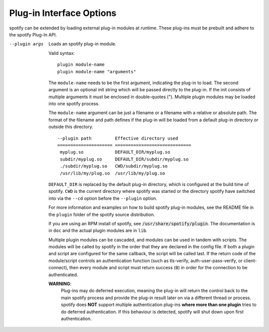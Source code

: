 Plug-in Interface Options
-------------------------

spotify can be extended by loading external plug-in modules at runtime.  These
plug-ins must be prebuilt and adhere to the spotify Plug-In API.

--plugin args
  Loads an spotify plug-in module.

  Valid syntax:
  ::

     plugin module-name
     plugin module-name "arguments"

  The ``module-name`` needs to be the first
  argument, indicating the plug-in to load.  The second argument is an
  optional init string which will be passed directly to the plug-in.
  If the init consists of multiple arguments it must be enclosed in
  double-quotes (\").  Multiple plugin modules may be loaded into one
  spotify process.

  The ``module-name`` argument can be just a filename or a filename
  with a relative or absolute path. The format of the filename and path
  defines if the plug-in will be loaded from a default plug-in directory
  or outside this directory.
  ::

    --plugin path         Effective directory used
    ===================== =============================
     myplug.so            DEFAULT_DIR/myplug.so
     subdir/myplug.so     DEFAULT_DIR/subdir/myplug.so
     ./subdir/myplug.so   CWD/subdir/myplug.so
     /usr/lib/my/plug.so  /usr/lib/my/plug.so


  ``DEFAULT_DIR`` is replaced by the default plug-in directory, which is
  configured at the build time of spotify. ``CWD`` is the current directory
  where spotify was started or the directory spotify have switched into
  via the ``--cd`` option before the ``--plugin`` option.

  For more information and examples on how to build spotify plug-in
  modules, see the README file in the ``plugin`` folder of the spotify
  source distribution.

  If you are using an RPM install of spotify, see
  :code:`/usr/share/spotify/plugin`. The documentation is in ``doc`` and
  the actual plugin modules are in ``lib``.

  Multiple plugin modules can be cascaded, and modules can be used in
  tandem with scripts. The modules will be called by spotify in the order
  that they are declared in the config file. If both a plugin and script
  are configured for the same callback, the script will be called last. If
  the return code of the module/script controls an authentication function
  (such as tls-verify, auth-user-pass-verify, or client-connect), then
  every module and script must return success (:code:`0`) in order for the
  connection to be authenticated.

  **WARNING**:
        Plug-ins may do deferred execution, meaning the plug-in will
        return the control back to the main spotify process and provide
        the plug-in result later on via a different thread or process.
        spotify does **NOT** support multiple authentication plug-ins
        **where more than one plugin** tries to do deferred authentication.
        If this behaviour is detected, spotify will shut down upon first
        authentication.
